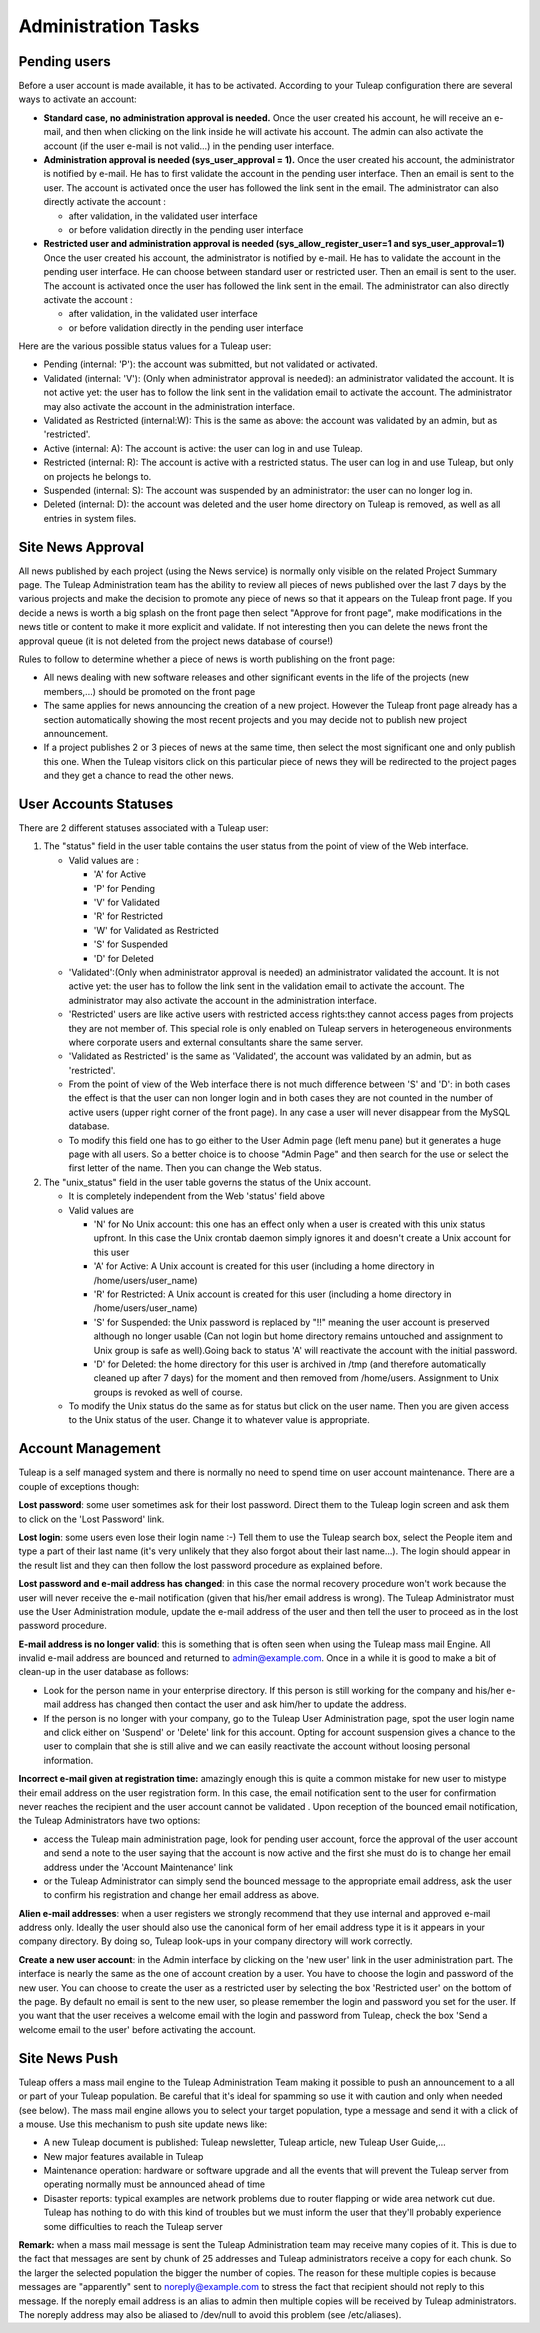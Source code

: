 Administration Tasks
====================

Pending users
-------------

Before a user account is made available, it has to be activated.
According to your Tuleap configuration there are several ways to
activate an account:

-  **Standard case, no administration approval is needed.**
   Once the user created his account, he will receive an e-mail, and
   then when clicking on the link inside he will activate his account.
   The admin can also activate the account (if the user e-mail is not
   valid...) in the pending user interface.

-  **Administration approval is needed (sys\_user\_approval = 1).**
   Once the user created his account, the administrator is notified by
   e-mail. He has to first validate the account in the pending user
   interface. Then an email is sent to the user. The account is
   activated once the user has followed the link sent in the email. The
   administrator can also directly activate the account :

   -  after validation, in the validated user interface
   -  or before validation directly in the pending user interface

-  **Restricted user and administration approval is needed
   (sys\_allow\_register\_user=1 and sys\_user\_approval=1)**
   Once the user created his account, the administrator is notified by
   e-mail. He has to validate the account in the pending user interface.
   He can choose between standard user or restricted user. Then an email
   is sent to the user. The account is activated once the user has
   followed the link sent in the email. The administrator can also
   directly activate the account :

   -  after validation, in the validated user interface
   -  or before validation directly in the pending user interface

Here are the various possible status values for a Tuleap user:

-  Pending (internal: 'P'): the account was submitted, but not validated
   or activated.
-  Validated (internal: 'V'): (Only when administrator approval is
   needed): an administrator validated the account. It is not active
   yet: the user has to follow the link sent in the validation email to
   activate the account. The administrator may also activate the account
   in the administration interface.
-  Validated as Restricted (internal:W): This is the same as above: the
   account was validated by an admin, but as 'restricted'.
-  Active (internal: A): The account is active: the user can log in and
   use Tuleap.
-  Restricted (internal: R): The account is active with a restricted
   status. The user can log in and use Tuleap, but only on projects he
   belongs to.
-  Suspended (internal: S): The account was suspended by an
   administrator: the user can no longer log in.
-  Deleted (internal: D): the account was deleted and the user home
   directory on Tuleap is removed, as well as all entries in system
   files.

Site News Approval
------------------

All news published by each project (using the News service) is normally
only visible on the related Project Summary page. The Tuleap
Administration team has the ability to review all pieces of news
published over the last 7 days by the various projects and make the
decision to promote any piece of news so that it appears on the Tuleap
front page. If you decide a news is worth a big splash on the front page
then select "Approve for front page", make modifications in the news
title or content to make it more explicit and validate. If not
interesting then you can delete the news front the approval queue (it is
not deleted from the project news database of course!)

Rules to follow to determine whether a piece of news is worth publishing
on the front page:

-  All news dealing with new software releases and other significant
   events in the life of the projects (new members,...) should be
   promoted on the front page
-  The same applies for news announcing the creation of a new project.
   However the Tuleap front page already has a section automatically
   showing the most recent projects and you may decide not to publish
   new project announcement.
-  If a project publishes 2 or 3 pieces of news at the same time, then
   select the most significant one and only publish this one. When the
   Tuleap visitors click on this particular piece of news they will be
   redirected to the project pages and they get a chance to read the
   other news.

User Accounts Statuses
----------------------

There are 2 different statuses associated with a Tuleap user:

#. The "status" field in the user table contains the user status from
   the point of view of the Web interface.

   -  Valid values are :

      -  'A' for Active
      -  'P' for Pending
      -  'V' for Validated
      -  'R' for Restricted
      -  'W' for Validated as Restricted
      -  'S' for Suspended
      -  'D' for Deleted

   -  'Validated':(Only when administrator approval is needed) an
      administrator validated the account. It is not active yet: the
      user has to follow the link sent in the validation email to
      activate the account. The administrator may also activate the
      account in the administration interface.
   -  'Restricted' users are like active users with restricted access
      rights:they cannot access pages from projects they are not member
      of. This special role is only enabled on Tuleap servers in
      heterogeneous environments where corporate users and external
      consultants share the same server.
   -  'Validated as Restricted' is the same as 'Validated', the account
      was validated by an admin, but as 'restricted'.
   -  From the point of view of the Web interface there is not much
      difference between 'S' and 'D': in both cases the effect is that
      the user can non longer login and in both cases they are not
      counted in the number of active users (upper right corner of the
      front page). In any case a user will never disappear from the
      MySQL database.
   -  To modify this field one has to go either to the User Admin page
      (left menu pane) but it generates a huge page with all users. So a
      better choice is to choose "Admin Page" and then search for the
      use or select the first letter of the name. Then you can change
      the Web status.

#. The "unix\_status" field in the user table governs the status of the
   Unix account.

   -  It is completely independent from the Web 'status' field above
   -  Valid values are

      -  'N' for No Unix account: this one has an effect only when a
         user is created with this unix status upfront. In this case the
         Unix crontab daemon simply ignores it and doesn't create a Unix
         account for this user
      -  'A' for Active: A Unix account is created for this user
         (including a home directory in /home/users/user\_name)
      -  'R' for Restricted: A Unix account is created for this user
         (including a home directory in /home/users/user\_name)
      -  'S' for Suspended: the Unix password is replaced by "!!"
         meaning the user account is preserved although no longer usable
         (Can not login but home directory remains untouched and
         assignment to Unix group is safe as well).Going back to status
         'A' will reactivate the account with the initial password.
      -  'D' for Deleted: the home directory for this user is archived
         in /tmp (and therefore automatically cleaned up after 7 days)
         for the moment and then removed from /home/users. Assignment to
         Unix groups is revoked as well of course.

   -  To modify the Unix status do the same as for status but click on
      the user name. Then you are given access to the Unix status of the
      user. Change it to whatever value is appropriate.

Account Management
------------------

Tuleap is a self managed system and there is normally no need to spend
time on user account maintenance. There are a couple of exceptions
though:

**Lost password**: some user sometimes ask for their lost password.
Direct them to the Tuleap login screen and ask them to click on the
'Lost Password' link.

**Lost login**: some users even lose their login name :-) Tell them to
use the Tuleap search box, select the People item and type a part of
their last name (it's very unlikely that they also forgot about their
last name...). The login should appear in the result list and they can
then follow the lost password procedure as explained before.

**Lost password and e-mail address has changed**: in this case the
normal recovery procedure won't work because the user will never receive
the e-mail notification (given that his/her email address is wrong). The
Tuleap Administrator must use the User Administration module, update
the e-mail address of the user and then tell the user to proceed as in
the lost password procedure.

**E-mail address is no longer valid**: this is something that is often
seen when using the Tuleap mass mail Engine. All invalid e-mail address
are bounced and returned to admin@example.com. Once in a
while it is good to make a bit of clean-up in the user database as
follows:

-  Look for the person name in your enterprise directory. If this person
   is still working for the company and his/her e-mail address has
   changed then contact the user and ask him/her to update the address.
-  If the person is no longer with your company, go to the Tuleap User
   Administration page, spot the user login name and click either on
   'Suspend' or 'Delete' link for this account. Opting for account
   suspension gives a chance to the user to complain that she is still
   alive and we can easily reactivate the account without loosing
   personal information.

**Incorrect e-mail given at registration time:** amazingly enough this
is quite a common mistake for new user to mistype their email address on
the user registration form. In this case, the email notification sent to
the user for confirmation never reaches the recipient and the user
account cannot be validated . Upon reception of the bounced email
notification, the Tuleap Administrators have two options:

-  access the Tuleap main administration page, look for pending user
   account, force the approval of the user account and send a note to
   the user saying that the account is now active and the first she must
   do is to change her email address under the 'Account Maintenance'
   link
-  or the Tuleap Administrator can simply send the bounced message to
   the appropriate email address, ask the user to confirm his
   registration and change her email address as above.

**Alien e-mail addresses**: when a user registers we strongly recommend
that they use internal and approved e-mail address only. Ideally the
user should also use the canonical form of her email address type it is
it appears in your company directory. By doing so, Tuleap look-ups in
your company directory will work correctly.

**Create a new user account**: in the Admin interface by clicking on the
'new user' link in the user administration part. The interface is nearly
the same as the one of account creation by a user. You have to choose
the login and password of the new user. You can choose to create the
user as a restricted user by selecting the box 'Restricted user' on the
bottom of the page.
By default no email is sent to the new user, so please remember the
login and password you set for the user. If you want that the user
receives a welcome email with the login and password from Tuleap, check
the box 'Send a welcome email to the user' before activating the
account.

Site News Push
--------------

Tuleap offers a mass mail engine to the Tuleap Administration Team
making it possible to push an announcement to a all or part of your
Tuleap population. Be careful that it's ideal for spamming so use it
with caution and only when needed (see below). The mass mail engine
allows you to select your target population, type a message and send it
with a click of a mouse. Use this mechanism to push site update news
like:

-  A new Tuleap document is published: Tuleap newsletter, Tuleap
   article, new Tuleap User Guide,...
-  New major features available in Tuleap
-  Maintenance operation: hardware or software upgrade and all the
   events that will prevent the Tuleap server from operating normally
   must be announced ahead of time
-  Disaster reports: typical examples are network problems due to router
   flapping or wide area network cut due. Tuleap has nothing to do with
   this kind of troubles but we must inform the user that they'll
   probably experience some difficulties to reach the Tuleap server

**Remark:** when a mass mail message is sent the Tuleap Administration
team may receive many copies of it. This is due to the fact that
messages are sent by chunk of 25 addresses and Tuleap administrators
receive a copy for each chunk. So the larger the selected population the
bigger the number of copies. The reason for these multiple copies is
because messages are "apparently" sent to noreply@example.com to
stress the fact that recipient should not reply to this message. If the
noreply email address is an alias to admin then multiple copies
will be received by Tuleap administrators. The noreply address may also
be aliased to /dev/null to avoid this problem (see /etc/aliases).
